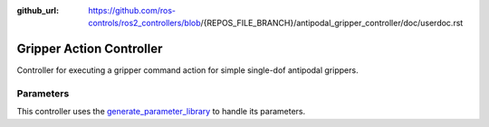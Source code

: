 :github_url: https://github.com/ros-controls/ros2_controllers/blob/{REPOS_FILE_BRANCH}/antipodal_gripper_controller/doc/userdoc.rst

.. _antipodal_gripper_controller_userdoc:

Gripper Action Controller
--------------------------------

Controller for executing a gripper command action for simple single-dof antipodal grippers.

Parameters
^^^^^^^^^^^
This controller uses the `generate_parameter_library <https://github.com/PickNikRobotics/generate_parameter_library>`_ to handle its parameters.

.. generate_parameter_library_details:: ../src/gripper_action_controller_parameters.yaml
